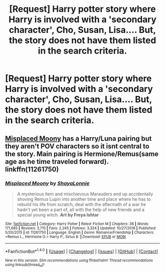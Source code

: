 #+TITLE: [Request] Harry potter story where Harry is involved with a 'secondary character', Cho, Susan, Lisa.... But, the story does not have them listed in the search criteria.

* [Request] Harry potter story where Harry is involved with a 'secondary character', Cho, Susan, Lisa.... But, the story does not have them listed in the search criteria.
:PROPERTIES:
:Author: ChampionOfChaos
:Score: 6
:DateUnix: 1484177421.0
:DateShort: 2017-Jan-12
:FlairText: Request
:END:

** [[https://www.fanfiction.net/s/11261750/1/Misplaced-Moony][Misplaced Moony]] has a Harry/Luna pairing but they aren't POV characters so it isnt central to the story. Main pairing is Hermione/Remus(same age as he time traveled forward). linkffn(11261750)
:PROPERTIES:
:Author: gotkate86
:Score: 1
:DateUnix: 1484191281.0
:DateShort: 2017-Jan-12
:END:

*** [[http://www.fanfiction.net/s/11261750/1/][*/Misplaced Moony/*]] by [[https://www.fanfiction.net/u/5869599/ShayaLonnie][/ShayaLonnie/]]

#+begin_quote
  A mysterious item and mischievous Marauders end up accidentally shoving Remus Lupin into another time and place where he has to rebuild his life from scratch, deal with the aftermath of a war he hadn't yet been a part of, all with the help of new friends and a special young witch. *Art by Freya Ishtar*
#+end_quote

^{/Site/: [[http://www.fanfiction.net/][fanfiction.net]] *|* /Category/: Harry Potter *|* /Rated/: Fiction M *|* /Chapters/: 36 *|* /Words/: 171,685 *|* /Reviews/: 3,715 *|* /Favs/: 2,245 *|* /Follows/: 3,324 *|* /Updated/: 10/27/2016 *|* /Published/: 5/20/2015 *|* /id/: 11261750 *|* /Language/: English *|* /Genre/: Romance/Friendship *|* /Characters/: <Remus L., Hermione G.> Harry P., Sirius B. *|* /Download/: [[http://www.ff2ebook.com/old/ffn-bot/index.php?id=11261750&source=ff&filetype=epub][EPUB]] or [[http://www.ff2ebook.com/old/ffn-bot/index.php?id=11261750&source=ff&filetype=mobi][MOBI]]}

--------------

*FanfictionBot*^{1.4.0} *|* [[[https://github.com/tusing/reddit-ffn-bot/wiki/Usage][Usage]]] | [[[https://github.com/tusing/reddit-ffn-bot/wiki/Changelog][Changelog]]] | [[[https://github.com/tusing/reddit-ffn-bot/issues/][Issues]]] | [[[https://github.com/tusing/reddit-ffn-bot/][GitHub]]] | [[[https://www.reddit.com/message/compose?to=tusing][Contact]]]

^{/New in this version: Slim recommendations using/ ffnbot!slim! /Thread recommendations using/ linksub(thread_id)!}
:PROPERTIES:
:Author: FanfictionBot
:Score: 1
:DateUnix: 1484191288.0
:DateShort: 2017-Jan-12
:END:
